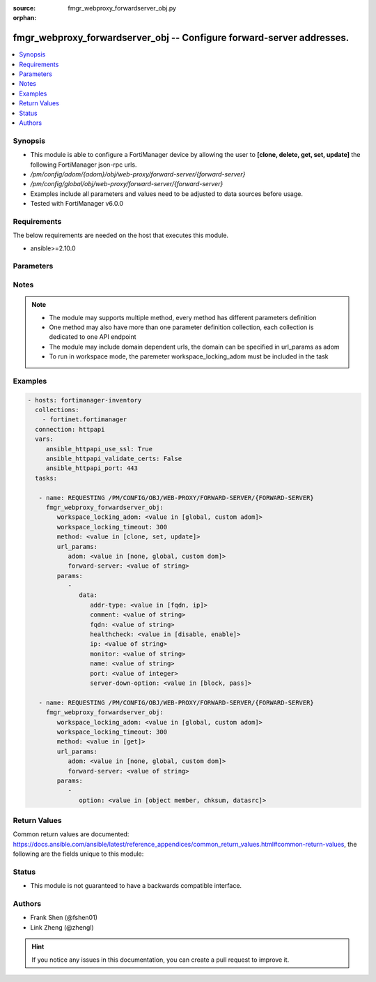 :source: fmgr_webproxy_forwardserver_obj.py

:orphan:

.. _fmgr_webproxy_forwardserver_obj:

fmgr_webproxy_forwardserver_obj -- Configure forward-server addresses.
++++++++++++++++++++++++++++++++++++++++++++++++++++++++++++++++++++++

.. versionadded:: 2.10

.. contents::
   :local:
   :depth: 1


Synopsis
--------

- This module is able to configure a FortiManager device by allowing the user to **[clone, delete, get, set, update]** the following FortiManager json-rpc urls.
- `/pm/config/adom/{adom}/obj/web-proxy/forward-server/{forward-server}`
- `/pm/config/global/obj/web-proxy/forward-server/{forward-server}`
- Examples include all parameters and values need to be adjusted to data sources before usage.
- Tested with FortiManager v6.0.0


Requirements
------------
The below requirements are needed on the host that executes this module.

- ansible>=2.10.0



Parameters
----------

.. raw:: html

 <ul>
 <li><span class="li-head">workspace_locking_adom</span> - Acquire the workspace lock if FortiManager is running in workspace mode <span class="li-normal">type: str</span> <span class="li-required">required: false</span> <span class="li-normal"> choices: global, custom dom</span> </li>
 <li><span class="li-head">workspace_locking_timeout</span> - The maximum time in seconds to wait for other users to release workspace lock <span class="li-normal">type: integer</span> <span class="li-required">required: false</span>  <span class="li-normal">default: 300</span> </li>
 <li><span class="li-head">url_params</span> - parameters in url path <span class="li-normal">type: dict</span> <span class="li-required">required: true</span></li>
 <ul class="ul-self">
 <li><span class="li-head">adom</span> - the domain prefix <span class="li-normal">type: str</span> <span class="li-normal"> choices: none, global, custom dom</span></li>
 <li><span class="li-head">forward-server</span> - the object name <span class="li-normal">type: str</span> </li>
 </ul>
 <li><span class="li-head">parameters for method: [clone, set, update]</span> - Configure forward-server addresses.</li>
 <ul class="ul-self">
 <li><span class="li-head">data</span> - No description for the parameter <span class="li-normal">type: dict</span> <ul class="ul-self">
 <li><span class="li-head">addr-type</span> - Address type of the forwarding proxy server: IP or FQDN. <span class="li-normal">type: str</span>  <span class="li-normal">choices: [fqdn, ip]</span> </li>
 <li><span class="li-head">comment</span> - Comment. <span class="li-normal">type: str</span> </li>
 <li><span class="li-head">fqdn</span> - Forward server Fully Qualified Domain Name (FQDN). <span class="li-normal">type: str</span> </li>
 <li><span class="li-head">healthcheck</span> - Enable/disable forward server health checking. <span class="li-normal">type: str</span>  <span class="li-normal">choices: [disable, enable]</span> </li>
 <li><span class="li-head">ip</span> - Forward proxy server IP address. <span class="li-normal">type: str</span> </li>
 <li><span class="li-head">monitor</span> - URL for forward server health check monitoring (default = http://www. <span class="li-normal">type: str</span> </li>
 <li><span class="li-head">name</span> - Server name. <span class="li-normal">type: str</span> </li>
 <li><span class="li-head">port</span> - Port number that the forwarding server expects to receive HTTP sessions on (1 - 65535, default = 3128). <span class="li-normal">type: int</span> </li>
 <li><span class="li-head">server-down-option</span> - Action to take when the forward server is found to be down: block sessions until the server is back up or pass sessions to their destination. <span class="li-normal">type: str</span>  <span class="li-normal">choices: [block, pass]</span> </li>
 </ul>
 </ul>
 <li><span class="li-head">parameters for method: [delete]</span> - Configure forward-server addresses.</li>
 <ul class="ul-self">
 </ul>
 <li><span class="li-head">parameters for method: [get]</span> - Configure forward-server addresses.</li>
 <ul class="ul-self">
 <li><span class="li-head">option</span> - Set fetch option for the request. <span class="li-normal">type: str</span>  <span class="li-normal">choices: [object member, chksum, datasrc]</span> </li>
 </ul>
 </ul>






Notes
-----
.. note::

   - The module may supports multiple method, every method has different parameters definition

   - One method may also have more than one parameter definition collection, each collection is dedicated to one API endpoint

   - The module may include domain dependent urls, the domain can be specified in url_params as adom

   - To run in workspace mode, the paremeter workspace_locking_adom must be included in the task

Examples
--------

.. code-block:: yaml+jinja

 - hosts: fortimanager-inventory
   collections:
     - fortinet.fortimanager
   connection: httpapi
   vars:
      ansible_httpapi_use_ssl: True
      ansible_httpapi_validate_certs: False
      ansible_httpapi_port: 443
   tasks:

    - name: REQUESTING /PM/CONFIG/OBJ/WEB-PROXY/FORWARD-SERVER/{FORWARD-SERVER}
      fmgr_webproxy_forwardserver_obj:
         workspace_locking_adom: <value in [global, custom adom]>
         workspace_locking_timeout: 300
         method: <value in [clone, set, update]>
         url_params:
            adom: <value in [none, global, custom dom]>
            forward-server: <value of string>
         params:
            -
               data:
                  addr-type: <value in [fqdn, ip]>
                  comment: <value of string>
                  fqdn: <value of string>
                  healthcheck: <value in [disable, enable]>
                  ip: <value of string>
                  monitor: <value of string>
                  name: <value of string>
                  port: <value of integer>
                  server-down-option: <value in [block, pass]>

    - name: REQUESTING /PM/CONFIG/OBJ/WEB-PROXY/FORWARD-SERVER/{FORWARD-SERVER}
      fmgr_webproxy_forwardserver_obj:
         workspace_locking_adom: <value in [global, custom adom]>
         workspace_locking_timeout: 300
         method: <value in [get]>
         url_params:
            adom: <value in [none, global, custom dom]>
            forward-server: <value of string>
         params:
            -
               option: <value in [object member, chksum, datasrc]>



Return Values
-------------


Common return values are documented: https://docs.ansible.com/ansible/latest/reference_appendices/common_return_values.html#common-return-values, the following are the fields unique to this module:


.. raw:: html

 <ul>
 <li><span class="li-return"> return values for method: [clone, delete, set, update]</span> </li>
 <ul class="ul-self">
 <li><span class="li-return">status</span>
 - No description for the parameter <span class="li-normal">type: dict</span> <ul class="ul-self">
 <li> <span class="li-return"> code </span> - No description for the parameter <span class="li-normal">type: int</span>  </li>
 <li> <span class="li-return"> message </span> - No description for the parameter <span class="li-normal">type: str</span>  </li>
 </ul>
 <li><span class="li-return">url</span>
 - No description for the parameter <span class="li-normal">type: str</span>  <span class="li-normal">example: /pm/config/adom/{adom}/obj/web-proxy/forward-server/{forward-server}</span>  </li>
 </ul>
 <li><span class="li-return"> return values for method: [get]</span> </li>
 <ul class="ul-self">
 <li><span class="li-return">data</span>
 - No description for the parameter <span class="li-normal">type: dict</span> <ul class="ul-self">
 <li> <span class="li-return"> addr-type </span> - Address type of the forwarding proxy server: IP or FQDN. <span class="li-normal">type: str</span>  </li>
 <li> <span class="li-return"> comment </span> - Comment. <span class="li-normal">type: str</span>  </li>
 <li> <span class="li-return"> fqdn </span> - Forward server Fully Qualified Domain Name (FQDN). <span class="li-normal">type: str</span>  </li>
 <li> <span class="li-return"> healthcheck </span> - Enable/disable forward server health checking. <span class="li-normal">type: str</span>  </li>
 <li> <span class="li-return"> ip </span> - Forward proxy server IP address. <span class="li-normal">type: str</span>  </li>
 <li> <span class="li-return"> monitor </span> - URL for forward server health check monitoring (default = http://www. <span class="li-normal">type: str</span>  </li>
 <li> <span class="li-return"> name </span> - Server name. <span class="li-normal">type: str</span>  </li>
 <li> <span class="li-return"> port </span> - Port number that the forwarding server expects to receive HTTP sessions on (1 - 65535, default = 3128). <span class="li-normal">type: int</span>  </li>
 <li> <span class="li-return"> server-down-option </span> - Action to take when the forward server is found to be down: block sessions until the server is back up or pass sessions to their destination. <span class="li-normal">type: str</span>  </li>
 </ul>
 <li><span class="li-return">status</span>
 - No description for the parameter <span class="li-normal">type: dict</span> <ul class="ul-self">
 <li> <span class="li-return"> code </span> - No description for the parameter <span class="li-normal">type: int</span>  </li>
 <li> <span class="li-return"> message </span> - No description for the parameter <span class="li-normal">type: str</span>  </li>
 </ul>
 <li><span class="li-return">url</span>
 - No description for the parameter <span class="li-normal">type: str</span>  <span class="li-normal">example: /pm/config/adom/{adom}/obj/web-proxy/forward-server/{forward-server}</span>  </li>
 </ul>
 </ul>





Status
------

- This module is not guaranteed to have a backwards compatible interface.


Authors
-------

- Frank Shen (@fshen01)
- Link Zheng (@zhengl)


.. hint::

    If you notice any issues in this documentation, you can create a pull request to improve it.



